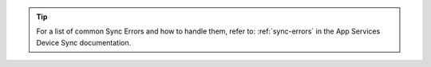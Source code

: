 .. tip::

   For a list of common Sync Errors and how to handle them, refer to: 
   :ref:`sync-errors` in the App Services Device Sync documentation.